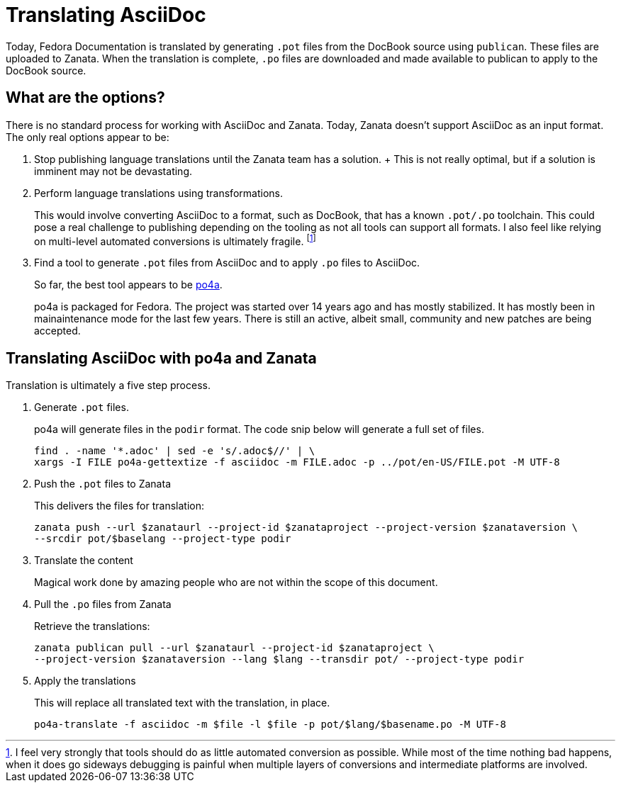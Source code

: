 = Translating AsciiDoc
:data-uri:
:icons:

Today, Fedora Documentation is translated by generating `.pot`
files from the DocBook source using `publican`.  These files are uploaded
to Zanata.  When the translation is complete, `.po` files are downloaded
and made available to publican to apply to the DocBook source.

== What are the options?

There is no standard process for working with AsciiDoc and Zanata. Today,
Zanata doesn't support AsciiDoc as an input format. The only real options
appear to be:

. Stop publishing language translations until the Zanata team has a
solution.  + This is not really optimal, but if a solution is imminent
may not be devastating.

. Perform language translations using transformations.
+
This would involve converting AsciiDoc to a format, such as DocBook,
that has a known `.pot/.po` toolchain. This could pose a real challenge
to publishing depending on the tooling as not all tools can support all
formats. I also feel like relying on multi-level automated conversions
is ultimately fragile. footnote:[I feel very strongly that tools should
do as little automated conversion as possible.  While most of the time
nothing bad happens, when it does go sideways debugging is painful when
multiple layers of conversions and intermediate platforms are involved.]

. Find a tool to generate `.pot` files from AsciiDoc and to apply `.po` files to AsciiDoc.
+
So far, the best tool appears to be
https://po4a.alioth.debian.org/[po4a].
+
po4a is packaged for Fedora. The project was started over 14 years
ago and has mostly stabilized.  It has mostly been in mainaintenance
mode for the last few years.  There is still an active, albeit small,
community and new patches are being accepted.

== Translating AsciiDoc with po4a and Zanata

Translation is ultimately a five step process.

. Generate `.pot` files.
+
po4a will generate files in the `podir` format.  The code snip below
will generate a full set of files.
+
```
find . -name '*.adoc' | sed -e 's/.adoc$//' | \
xargs -I FILE po4a-gettextize -f asciidoc -m FILE.adoc -p ../pot/en-US/FILE.pot -M UTF-8
```

. Push the `.pot` files to Zanata
+
This delivers the files for translation:
+
```
zanata push --url $zanataurl --project-id $zanataproject --project-version $zanataversion \
--srcdir pot/$baselang --project-type podir
```

. Translate the content
+
Magical work done by amazing people who are not within the scope of
this document.

. Pull the `.po` files from Zanata
+
Retrieve the translations:
+
```
zanata publican pull --url $zanataurl --project-id $zanataproject \
--project-version $zanataversion --lang $lang --transdir pot/ --project-type podir
```

. Apply the translations
+
This will replace all translated text with the translation, in place.
+
```
po4a-translate -f asciidoc -m $file -l $file -p pot/$lang/$basename.po -M UTF-8 
```
